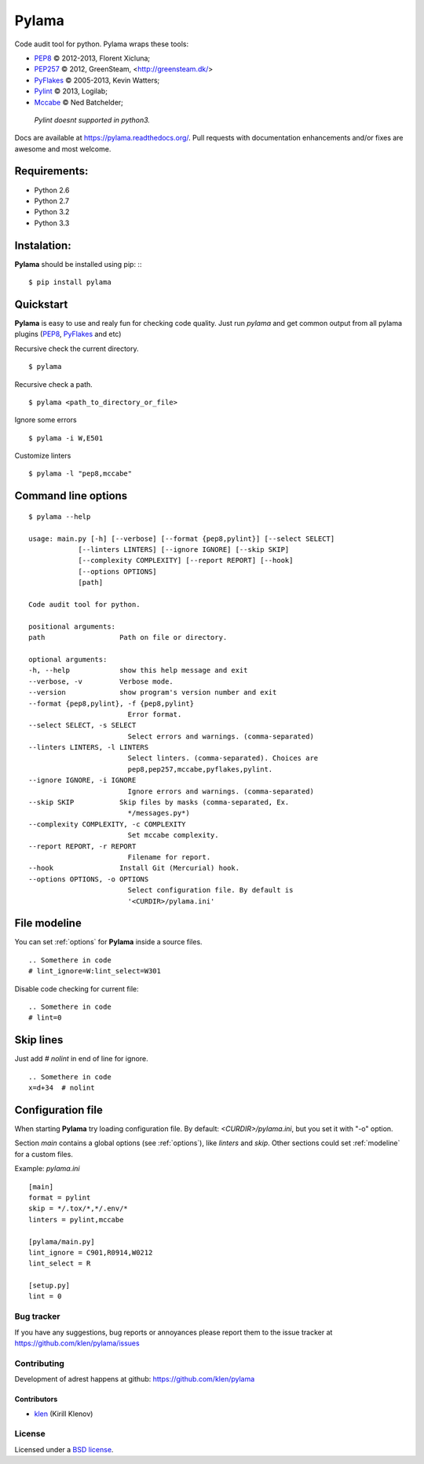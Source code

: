 |logo| Pylama
#############

.. image:: https://secure.travis-ci.org/klen/pylama.png?branch=develop
    :target: http://travis-ci.org/klen/pylama
    :alt: Build Status

.. image:: https://coveralls.io/repos/klen/pylama/badge.png?branch=develop
    :target: https://coveralls.io/r/klen/pylama
    :alt: Coverals

.. image:: https://pypip.in/v/pylama/badge.png
    :target: https://crate.io/packages/pylama
    :alt: Version

.. image:: https://pypip.in/d/pylama/badge.png
    :target: https://crate.io/packages/pylama
    :alt: Downloads

.. image:: https://dl.dropboxusercontent.com/u/487440/reformal/donate.png
    :target: https://www.gittip.com/klen/
    :alt: Donate


Code audit tool for python. Pylama wraps these tools:

* PEP8_ © 2012-2013, Florent Xicluna;
* PEP257_  © 2012, GreenSteam, <http://greensteam.dk/>
* PyFlakes_ © 2005-2013, Kevin Watters;
* Pylint_ © 2013, Logilab;
* Mccabe_ © Ned Batchelder;

 |  `Pylint doesnt supported in python3.`

Docs are available at https://pylama.readthedocs.org/. Pull requests with documentation enhancements and/or fixes are awesome and most welcome.


Requirements:
=============

* Python 2.6
* Python 2.7
* Python 3.2
* Python 3.3


Instalation:
============
**Pylama** should be installed using pip: ::
::

    $ pip install pylama


Quickstart
==========

**Pylama** is easy to use and realy fun for checking code quality.
Just run `pylama` and get common output from all pylama plugins (PEP8_, PyFlakes_ and etc)

Recursive check the current directory. ::

    $ pylama

Recursive check a path. ::

    $ pylama <path_to_directory_or_file>

Ignore some errors ::

    $ pylama -i W,E501

Customize linters ::

    $ pylama -l "pep8,mccabe"


.. _options:

Command line options
====================
::

    $ pylama --help

    usage: main.py [-h] [--verbose] [--format {pep8,pylint}] [--select SELECT]
                [--linters LINTERS] [--ignore IGNORE] [--skip SKIP]
                [--complexity COMPLEXITY] [--report REPORT] [--hook]
                [--options OPTIONS]
                [path]

    Code audit tool for python.

    positional arguments:
    path                  Path on file or directory.

    optional arguments:
    -h, --help            show this help message and exit
    --verbose, -v         Verbose mode.
    --version             show program's version number and exit
    --format {pep8,pylint}, -f {pep8,pylint}
                            Error format.
    --select SELECT, -s SELECT
                            Select errors and warnings. (comma-separated)
    --linters LINTERS, -l LINTERS
                            Select linters. (comma-separated). Choices are
                            pep8,pep257,mccabe,pyflakes,pylint.
    --ignore IGNORE, -i IGNORE
                            Ignore errors and warnings. (comma-separated)
    --skip SKIP           Skip files by masks (comma-separated, Ex.
                            */messages.py*)
    --complexity COMPLEXITY, -c COMPLEXITY
                            Set mccabe complexity.
    --report REPORT, -r REPORT
                            Filename for report.
    --hook                Install Git (Mercurial) hook.
    --options OPTIONS, -o OPTIONS
                            Select configuration file. By default is
                            '<CURDIR>/pylama.ini'


.. _modeline:

File modeline
=============

You can set :ref:`options` for **Pylama** inside a source files.

::

     .. Somethere in code
     # lint_ignore=W:lint_select=W301


Disable code checking for current file: ::

     .. Somethere in code
     # lint=0


Skip lines
==========

Just add `# nolint` in end of line for ignore. ::

     .. Somethere in code
     x=d+34  # nolint


.. _config:

Configuration file
==================

When starting **Pylama** try loading configuration file. By default: `<CURDIR>/pylama.ini`,
but you set it with "-o" option.

Section `main` contains a global options (see :ref:`options`), like `linters` and `skip`. Other sections could set
:ref:`modeline` for a custom files.

Example: `pylama.ini` ::

    [main]
    format = pylint
    skip = */.tox/*,*/.env/*
    linters = pylint,mccabe

    [pylama/main.py]
    lint_ignore = C901,R0914,W0212
    lint_select = R

    [setup.py]
    lint = 0


Bug tracker
-----------

If you have any suggestions, bug reports or annoyances please report them to the issue tracker at https://github.com/klen/pylama/issues


Contributing
------------

Development of adrest happens at github: https://github.com/klen/pylama


Contributors
^^^^^^^^^^^^

* klen_ (Kirill Klenov)


License
-------

Licensed under a `BSD license`_.


.. _klen: http://klen.github.io/
.. _BSD license: http://www.linfo.org/bsdlicense.html
.. _PEP8: https://github.com/jcrocholl/pep8
.. _PEP257: https://github.com/GreenSteam/pep257
.. _PyFlakes: https://github.com/kevinw/pyflakes 
.. _Pylint: http://pylint.org
.. _Mccabe: http://nedbatchelder.com/blog/200803/python_code_complexity_microtool.html
.. |logo| image:: https://raw.github.com/klen/pylama/develop/docs/_static/logo.png
                  :width: 100
